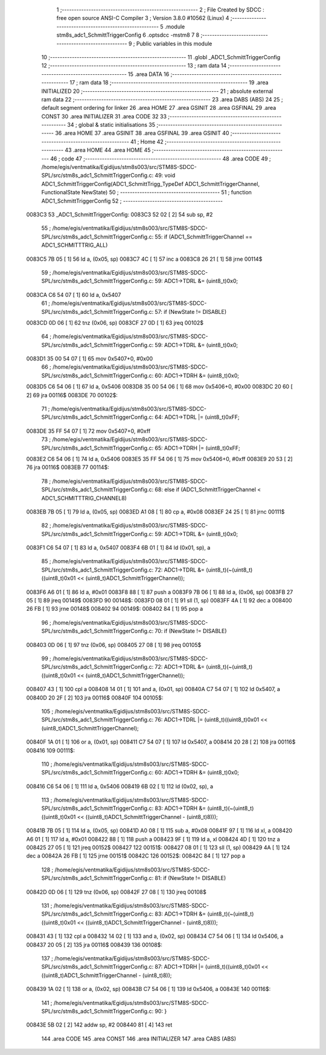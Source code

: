                                       1 ;--------------------------------------------------------
                                      2 ; File Created by SDCC : free open source ANSI-C Compiler
                                      3 ; Version 3.8.0 #10562 (Linux)
                                      4 ;--------------------------------------------------------
                                      5 	.module stm8s_adc1_SchmittTriggerConfig
                                      6 	.optsdcc -mstm8
                                      7 	
                                      8 ;--------------------------------------------------------
                                      9 ; Public variables in this module
                                     10 ;--------------------------------------------------------
                                     11 	.globl _ADC1_SchmittTriggerConfig
                                     12 ;--------------------------------------------------------
                                     13 ; ram data
                                     14 ;--------------------------------------------------------
                                     15 	.area DATA
                                     16 ;--------------------------------------------------------
                                     17 ; ram data
                                     18 ;--------------------------------------------------------
                                     19 	.area INITIALIZED
                                     20 ;--------------------------------------------------------
                                     21 ; absolute external ram data
                                     22 ;--------------------------------------------------------
                                     23 	.area DABS (ABS)
                                     24 
                                     25 ; default segment ordering for linker
                                     26 	.area HOME
                                     27 	.area GSINIT
                                     28 	.area GSFINAL
                                     29 	.area CONST
                                     30 	.area INITIALIZER
                                     31 	.area CODE
                                     32 
                                     33 ;--------------------------------------------------------
                                     34 ; global & static initialisations
                                     35 ;--------------------------------------------------------
                                     36 	.area HOME
                                     37 	.area GSINIT
                                     38 	.area GSFINAL
                                     39 	.area GSINIT
                                     40 ;--------------------------------------------------------
                                     41 ; Home
                                     42 ;--------------------------------------------------------
                                     43 	.area HOME
                                     44 	.area HOME
                                     45 ;--------------------------------------------------------
                                     46 ; code
                                     47 ;--------------------------------------------------------
                                     48 	.area CODE
                                     49 ;	/home/egis/ventmatika/Egidijus/stm8s003/src/STM8S-SDCC-SPL/src/stm8s_adc1_SchmittTriggerConfig.c: 49: void ADC1_SchmittTriggerConfig(ADC1_SchmittTrigg_TypeDef ADC1_SchmittTriggerChannel, FunctionalState NewState)
                                     50 ;	-----------------------------------------
                                     51 ;	 function ADC1_SchmittTriggerConfig
                                     52 ;	-----------------------------------------
      0083C3                         53 _ADC1_SchmittTriggerConfig:
      0083C3 52 02            [ 2]   54 	sub	sp, #2
                                     55 ;	/home/egis/ventmatika/Egidijus/stm8s003/src/STM8S-SDCC-SPL/src/stm8s_adc1_SchmittTriggerConfig.c: 55: if (ADC1_SchmittTriggerChannel == ADC1_SCHMITTTRIG_ALL)
      0083C5 7B 05            [ 1]   56 	ld	a, (0x05, sp)
      0083C7 4C               [ 1]   57 	inc	a
      0083C8 26 21            [ 1]   58 	jrne	00114$
                                     59 ;	/home/egis/ventmatika/Egidijus/stm8s003/src/STM8S-SDCC-SPL/src/stm8s_adc1_SchmittTriggerConfig.c: 59: ADC1->TDRL &= (uint8_t)0x0;
      0083CA C6 54 07         [ 1]   60 	ld	a, 0x5407
                                     61 ;	/home/egis/ventmatika/Egidijus/stm8s003/src/STM8S-SDCC-SPL/src/stm8s_adc1_SchmittTriggerConfig.c: 57: if (NewState != DISABLE)
      0083CD 0D 06            [ 1]   62 	tnz	(0x06, sp)
      0083CF 27 0D            [ 1]   63 	jreq	00102$
                                     64 ;	/home/egis/ventmatika/Egidijus/stm8s003/src/STM8S-SDCC-SPL/src/stm8s_adc1_SchmittTriggerConfig.c: 59: ADC1->TDRL &= (uint8_t)0x0;
      0083D1 35 00 54 07      [ 1]   65 	mov	0x5407+0, #0x00
                                     66 ;	/home/egis/ventmatika/Egidijus/stm8s003/src/STM8S-SDCC-SPL/src/stm8s_adc1_SchmittTriggerConfig.c: 60: ADC1->TDRH &= (uint8_t)0x0;
      0083D5 C6 54 06         [ 1]   67 	ld	a, 0x5406
      0083D8 35 00 54 06      [ 1]   68 	mov	0x5406+0, #0x00
      0083DC 20 60            [ 2]   69 	jra	00116$
      0083DE                         70 00102$:
                                     71 ;	/home/egis/ventmatika/Egidijus/stm8s003/src/STM8S-SDCC-SPL/src/stm8s_adc1_SchmittTriggerConfig.c: 64: ADC1->TDRL |= (uint8_t)0xFF;
      0083DE 35 FF 54 07      [ 1]   72 	mov	0x5407+0, #0xff
                                     73 ;	/home/egis/ventmatika/Egidijus/stm8s003/src/STM8S-SDCC-SPL/src/stm8s_adc1_SchmittTriggerConfig.c: 65: ADC1->TDRH |= (uint8_t)0xFF;
      0083E2 C6 54 06         [ 1]   74 	ld	a, 0x5406
      0083E5 35 FF 54 06      [ 1]   75 	mov	0x5406+0, #0xff
      0083E9 20 53            [ 2]   76 	jra	00116$
      0083EB                         77 00114$:
                                     78 ;	/home/egis/ventmatika/Egidijus/stm8s003/src/STM8S-SDCC-SPL/src/stm8s_adc1_SchmittTriggerConfig.c: 68: else if (ADC1_SchmittTriggerChannel < ADC1_SCHMITTTRIG_CHANNEL8)
      0083EB 7B 05            [ 1]   79 	ld	a, (0x05, sp)
      0083ED A1 08            [ 1]   80 	cp	a, #0x08
      0083EF 24 25            [ 1]   81 	jrnc	00111$
                                     82 ;	/home/egis/ventmatika/Egidijus/stm8s003/src/STM8S-SDCC-SPL/src/stm8s_adc1_SchmittTriggerConfig.c: 59: ADC1->TDRL &= (uint8_t)0x0;
      0083F1 C6 54 07         [ 1]   83 	ld	a, 0x5407
      0083F4 6B 01            [ 1]   84 	ld	(0x01, sp), a
                                     85 ;	/home/egis/ventmatika/Egidijus/stm8s003/src/STM8S-SDCC-SPL/src/stm8s_adc1_SchmittTriggerConfig.c: 72: ADC1->TDRL &= (uint8_t)(~(uint8_t)((uint8_t)0x01 << (uint8_t)ADC1_SchmittTriggerChannel));
      0083F6 A6 01            [ 1]   86 	ld	a, #0x01
      0083F8 88               [ 1]   87 	push	a
      0083F9 7B 06            [ 1]   88 	ld	a, (0x06, sp)
      0083FB 27 05            [ 1]   89 	jreq	00149$
      0083FD                         90 00148$:
      0083FD 08 01            [ 1]   91 	sll	(1, sp)
      0083FF 4A               [ 1]   92 	dec	a
      008400 26 FB            [ 1]   93 	jrne	00148$
      008402                         94 00149$:
      008402 84               [ 1]   95 	pop	a
                                     96 ;	/home/egis/ventmatika/Egidijus/stm8s003/src/STM8S-SDCC-SPL/src/stm8s_adc1_SchmittTriggerConfig.c: 70: if (NewState != DISABLE)
      008403 0D 06            [ 1]   97 	tnz	(0x06, sp)
      008405 27 08            [ 1]   98 	jreq	00105$
                                     99 ;	/home/egis/ventmatika/Egidijus/stm8s003/src/STM8S-SDCC-SPL/src/stm8s_adc1_SchmittTriggerConfig.c: 72: ADC1->TDRL &= (uint8_t)(~(uint8_t)((uint8_t)0x01 << (uint8_t)ADC1_SchmittTriggerChannel));
      008407 43               [ 1]  100 	cpl	a
      008408 14 01            [ 1]  101 	and	a, (0x01, sp)
      00840A C7 54 07         [ 1]  102 	ld	0x5407, a
      00840D 20 2F            [ 2]  103 	jra	00116$
      00840F                        104 00105$:
                                    105 ;	/home/egis/ventmatika/Egidijus/stm8s003/src/STM8S-SDCC-SPL/src/stm8s_adc1_SchmittTriggerConfig.c: 76: ADC1->TDRL |= (uint8_t)((uint8_t)0x01 << (uint8_t)ADC1_SchmittTriggerChannel);
      00840F 1A 01            [ 1]  106 	or	a, (0x01, sp)
      008411 C7 54 07         [ 1]  107 	ld	0x5407, a
      008414 20 28            [ 2]  108 	jra	00116$
      008416                        109 00111$:
                                    110 ;	/home/egis/ventmatika/Egidijus/stm8s003/src/STM8S-SDCC-SPL/src/stm8s_adc1_SchmittTriggerConfig.c: 60: ADC1->TDRH &= (uint8_t)0x0;
      008416 C6 54 06         [ 1]  111 	ld	a, 0x5406
      008419 6B 02            [ 1]  112 	ld	(0x02, sp), a
                                    113 ;	/home/egis/ventmatika/Egidijus/stm8s003/src/STM8S-SDCC-SPL/src/stm8s_adc1_SchmittTriggerConfig.c: 83: ADC1->TDRH &= (uint8_t)(~(uint8_t)((uint8_t)0x01 << ((uint8_t)ADC1_SchmittTriggerChannel - (uint8_t)8)));
      00841B 7B 05            [ 1]  114 	ld	a, (0x05, sp)
      00841D A0 08            [ 1]  115 	sub	a, #0x08
      00841F 97               [ 1]  116 	ld	xl, a
      008420 A6 01            [ 1]  117 	ld	a, #0x01
      008422 88               [ 1]  118 	push	a
      008423 9F               [ 1]  119 	ld	a, xl
      008424 4D               [ 1]  120 	tnz	a
      008425 27 05            [ 1]  121 	jreq	00152$
      008427                        122 00151$:
      008427 08 01            [ 1]  123 	sll	(1, sp)
      008429 4A               [ 1]  124 	dec	a
      00842A 26 FB            [ 1]  125 	jrne	00151$
      00842C                        126 00152$:
      00842C 84               [ 1]  127 	pop	a
                                    128 ;	/home/egis/ventmatika/Egidijus/stm8s003/src/STM8S-SDCC-SPL/src/stm8s_adc1_SchmittTriggerConfig.c: 81: if (NewState != DISABLE)
      00842D 0D 06            [ 1]  129 	tnz	(0x06, sp)
      00842F 27 08            [ 1]  130 	jreq	00108$
                                    131 ;	/home/egis/ventmatika/Egidijus/stm8s003/src/STM8S-SDCC-SPL/src/stm8s_adc1_SchmittTriggerConfig.c: 83: ADC1->TDRH &= (uint8_t)(~(uint8_t)((uint8_t)0x01 << ((uint8_t)ADC1_SchmittTriggerChannel - (uint8_t)8)));
      008431 43               [ 1]  132 	cpl	a
      008432 14 02            [ 1]  133 	and	a, (0x02, sp)
      008434 C7 54 06         [ 1]  134 	ld	0x5406, a
      008437 20 05            [ 2]  135 	jra	00116$
      008439                        136 00108$:
                                    137 ;	/home/egis/ventmatika/Egidijus/stm8s003/src/STM8S-SDCC-SPL/src/stm8s_adc1_SchmittTriggerConfig.c: 87: ADC1->TDRH |= (uint8_t)((uint8_t)0x01 << ((uint8_t)ADC1_SchmittTriggerChannel - (uint8_t)8));
      008439 1A 02            [ 1]  138 	or	a, (0x02, sp)
      00843B C7 54 06         [ 1]  139 	ld	0x5406, a
      00843E                        140 00116$:
                                    141 ;	/home/egis/ventmatika/Egidijus/stm8s003/src/STM8S-SDCC-SPL/src/stm8s_adc1_SchmittTriggerConfig.c: 90: }
      00843E 5B 02            [ 2]  142 	addw	sp, #2
      008440 81               [ 4]  143 	ret
                                    144 	.area CODE
                                    145 	.area CONST
                                    146 	.area INITIALIZER
                                    147 	.area CABS (ABS)
